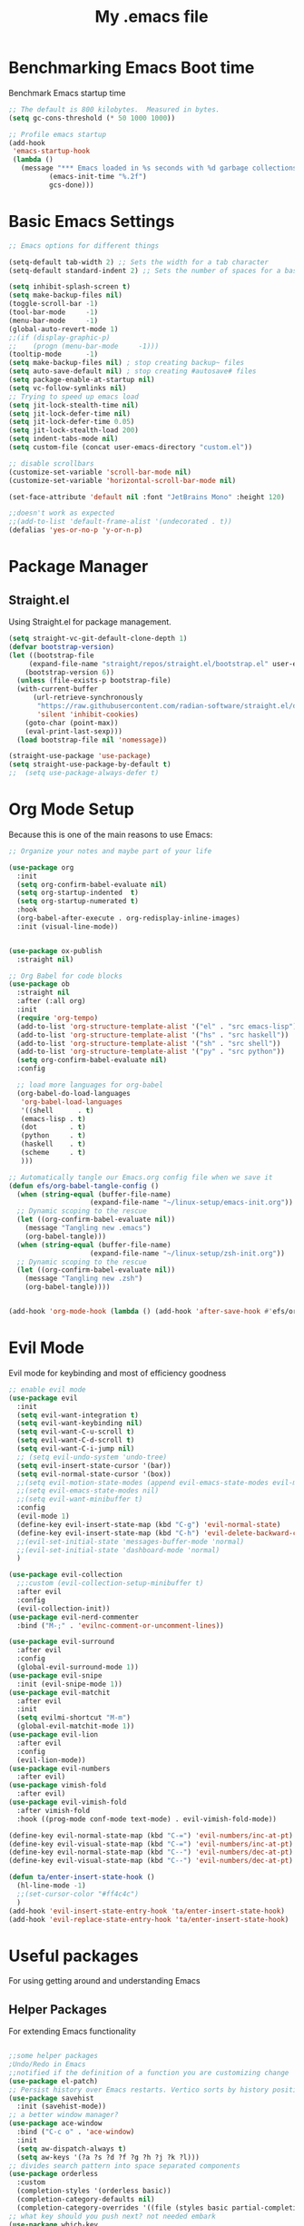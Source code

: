 #+Title: My .emacs file
#+STARTUP: content
#+PROPERTY: header-args:emacs-lisp :results output silent :tangle ~/.emacs
#+STARTUP: inlineimages

* Benchmarking Emacs Boot time
Benchmark Emacs startup time
#+begin_src emacs-lisp
  ;; The default is 800 kilobytes.  Measured in bytes.
  (setq gc-cons-threshold (* 50 1000 1000))

  ;; Profile emacs startup
  (add-hook
   'emacs-startup-hook
   (lambda ()
     (message "*** Emacs loaded in %s seconds with %d garbage collections."
  			(emacs-init-time "%.2f")
  			gcs-done)))
#+end_src

* Basic Emacs Settings
#+begin_src emacs-lisp 
  ;; Emacs options for different things

  (setq-default tab-width 2) ;; Sets the width for a tab character
  (setq-default standard-indent 2) ;; Sets the number of spaces for a basic indentation step

  (setq inhibit-splash-screen t)
  (setq make-backup-files nil)
  (toggle-scroll-bar -1)
  (tool-bar-mode     -1)
  (menu-bar-mode     -1)
  (global-auto-revert-mode 1)
  ;;(if (display-graphic-p)
  ;;    (progn (menu-bar-mode     -1)))
  (tooltip-mode      -1)
  (setq make-backup-files nil) ; stop creating backup~ files
  (setq auto-save-default nil) ; stop creating #autosave# files
  (setq package-enable-at-startup nil)
  (setq vc-follow-symlinks nil)
  ;; Trying to speed up emacs load
  (setq jit-lock-stealth-time nil)
  (setq jit-lock-defer-time nil)
  (setq jit-lock-defer-time 0.05)
  (setq jit-lock-stealth-load 200)
  (setq indent-tabs-mode nil)
  (setq custom-file (concat user-emacs-directory "custom.el"))

  ;; disable scrollbars
  (customize-set-variable 'scroll-bar-mode nil)
  (customize-set-variable 'horizontal-scroll-bar-mode nil)

  (set-face-attribute 'default nil :font "JetBrains Mono" :height 120)

  ;;doesn't work as expected
  ;;(add-to-list 'default-frame-alist '(undecorated . t))
  (defalias 'yes-or-no-p 'y-or-n-p)

#+end_src

* Package Manager
** Straight.el
Using Straight.el for package management.

#+begin_src emacs-lisp 
  (setq straight-vc-git-default-clone-depth 1)
  (defvar bootstrap-version)
  (let ((bootstrap-file
  	   (expand-file-name "straight/repos/straight.el/bootstrap.el" user-emacs-directory))
  	  (bootstrap-version 6))
    (unless (file-exists-p bootstrap-file)
  	(with-current-buffer
  		(url-retrieve-synchronously
  		 "https://raw.githubusercontent.com/radian-software/straight.el/develop/install.el"
  		 'silent 'inhibit-cookies)
  	  (goto-char (point-max))
  	  (eval-print-last-sexp)))
    (load bootstrap-file nil 'nomessage))

  (straight-use-package 'use-package)
  (setq straight-use-package-by-default t)
  ;;  (setq use-package-always-defer t)
#+end_src
* Org Mode Setup
Because this is one of the main reasons to use Emacs:

#+begin_src emacs-lisp 
  ;; Organize your notes and maybe part of your life

  (use-package org 
    :init
    (setq org-confirm-babel-evaluate nil)
    (setq org-startup-indented  t)
    (setq org-startup-numerated t)
    :hook
    (org-babel-after-execute . org-redisplay-inline-images) 
    :init (visual-line-mode))


  (use-package ox-publish
    :straight nil)

  ;; Org Babel for code blocks
  (use-package ob
    :straight nil
    :after (:all org)
    :init
    (require 'org-tempo)
    (add-to-list 'org-structure-template-alist '("el" . "src emacs-lisp"))
    (add-to-list 'org-structure-template-alist '("hs" . "src haskell"))
    (add-to-list 'org-structure-template-alist '("sh" . "src shell"))
    (add-to-list 'org-structure-template-alist '("py" . "src python"))
    (setq org-confirm-babel-evaluate nil)
    :config

    ;; load more languages for org-babel
    (org-babel-do-load-languages
     'org-babel-load-languages
     '((shell      . t)
  	 (emacs-lisp . t)
  	 (dot        . t)
  	 (python     . t)
  	 (haskell    . t)
  	 (scheme     . t)
  	 )))
#+end_src

#+begin_src emacs-lisp
  ;; Automatically tangle our Emacs.org config file when we save it
  (defun efs/org-babel-tangle-config ()
    (when (string-equal (buffer-file-name)
  					  (expand-file-name "~/linux-setup/emacs-init.org"))
  	;; Dynamic scoping to the rescue
  	(let ((org-confirm-babel-evaluate nil))
  	  (message "Tangling new .emacs")
  	  (org-babel-tangle)))
    (when (string-equal (buffer-file-name)
  					  (expand-file-name "~/linux-setup/zsh-init.org"))
  	;; Dynamic scoping to the rescue
  	(let ((org-confirm-babel-evaluate nil))
  	  (message "Tangling new .zsh")
  	  (org-babel-tangle))))


  (add-hook 'org-mode-hook (lambda () (add-hook 'after-save-hook #'efs/org-babel-tangle-config)))
#+end_src

* Evil Mode
Evil mode for keybinding and most of efficiency goodness

#+begin_src emacs-lisp
  ;; enable evil mode
  (use-package evil
    :init
    (setq evil-want-integration t)
    (setq evil-want-keybinding nil)
    (setq evil-want-C-u-scroll t)
    (setq evil-want-C-d-scroll t)
    (setq evil-want-C-i-jump nil)
    ;; (setq evil-undo-system 'undo-tree)
    (setq evil-insert-state-cursor '(bar))
    (setq evil-normal-state-cursor '(box))
    ;;(setq evil-motion-state-modes (append evil-emacs-state-modes evil-motion-state-modes))
    ;;(setq evil-emacs-state-modes nil)
    ;;(setq evil-want-minibuffer t)
    :config
    (evil-mode 1)
    (define-key evil-insert-state-map (kbd "C-g") 'evil-normal-state)
    (define-key evil-insert-state-map (kbd "C-h") 'evil-delete-backward-char-and-join)
    ;;(evil-set-initial-state 'messages-buffer-mode 'normal)
    ;;(evil-set-initial-state 'dashboard-mode 'normal)
    )

  (use-package evil-collection
    ;;:custom (evil-collection-setup-minibuffer t)
    :after evil
    :config
    (evil-collection-init))
  (use-package evil-nerd-commenter
    :bind ("M-;" . 'evilnc-comment-or-uncomment-lines))

  (use-package evil-surround
    :after evil
    :config
    (global-evil-surround-mode 1))
  (use-package evil-snipe
    :init (evil-snipe-mode 1))
  (use-package evil-matchit
    :after evil
    :init
    (setq evilmi-shortcut "M-m")
    (global-evil-matchit-mode 1))
  (use-package evil-lion
    :after evil
    :config
    (evil-lion-mode))
  (use-package evil-numbers
    :after evil)
  (use-package vimish-fold
    :after evil)
  (use-package evil-vimish-fold
    :after vimish-fold
    :hook ((prog-mode conf-mode text-mode) . evil-vimish-fold-mode))

  (define-key evil-normal-state-map (kbd "C-=") 'evil-numbers/inc-at-pt)
  (define-key evil-visual-state-map (kbd "C-=") 'evil-numbers/inc-at-pt)
  (define-key evil-normal-state-map (kbd "C--") 'evil-numbers/dec-at-pt)
  (define-key evil-visual-state-map (kbd "C--") 'evil-numbers/dec-at-pt)

  (defun ta/enter-insert-state-hook ()
    (hl-line-mode -1)
    ;;(set-cursor-color "#ff4c4c")
    )
  (add-hook 'evil-insert-state-entry-hook 'ta/enter-insert-state-hook)
  (add-hook 'evil-replace-state-entry-hook 'ta/enter-insert-state-hook)
#+end_src

* Useful packages
For using getting around and understanding Emacs
** Helper Packages
For extending Emacs functionality
#+begin_src emacs-lisp

  ;;some helper packages
  ;Undo/Redo in Emacs
  ;;notified if the definition of a function you are customizing change
  (use-package el-patch)
  ;; Persist history over Emacs restarts. Vertico sorts by history position.
  (use-package savehist
    :init (savehist-mode))
  ;; a better window manager?
  (use-package ace-window
    :bind ("C-c o" . 'ace-window)
    :init
    (setq aw-dispatch-always t)
    (setq aw-keys '(?a ?s ?d ?f ?g ?h ?j ?k ?l)))
  ;; divides search pattern into space separated components
  (use-package orderless
    :custom
    (completion-styles '(orderless basic))
    (completion-category-defaults nil)
    (completion-category-overrides '((file (styles basic partial-completion)))))
  ;; what key should you push next? not needed embark
  (use-package which-key
    :init (which-key-mode))
  ;; Enable rich annotations using the Marginalia package
  (use-package marginalia
    ;; Either bind `marginalia-cycle' globally or only in the minibuffer
    :bind (("M-A" . marginalia-cycle)
  		 :map minibuffer-local-map
  		 ("M-A" . marginalia-cycle))
    :init
    (marginalia-mode))
  (use-package restart-emacs)
  (use-package default-text-scale)
#+end_src
** Customize Keyboard Shortcuts
#+begin_src emacs-lisp
  ;; Customize your keyboard shortcuts
    (use-package hydra)
    (defhydra hydra-text-scale (:timeout 4)
      "scale text"
      ("j" text-scale-increase "in")
      ("k" text-scale-decrease "out")
      ("f" nil "finished" :exit t))

  (defun choose-theme ()
    "Interactively choose a theme"
    (interactive)
    (let* ((all-themes (mapcar 'symbol-name (custom-available-themes)))
           (theme (completing-read "Load custom theme: " all-themes nil t)))
      (when theme
        (load-theme (intern theme) t))))
    (use-package general
      :config
      (general-create-definer rune/leader-keys
    	:keymaps '(normal insert visual emacs)
    	:prefix "SPC"
    	:global-prefix "C-SPC")

      (rune/leader-keys
    	"t"  '(:ignore t :which-key "Toggles")
    	"gc" '(copilot-mode :which-key "GPT-4")
    	"gp" '(gptel :which-key "GPT-4")
    	"ts" '(hydra-text-scale/body :which-key "Scale Text")
    	"tt" '(lambda () (interactive)
    			(mapc #'disable-theme custom-enabled-themes)
    			(choose-theme)
    			:which-key "Choose Theme")
    	"tl" '(lambda () (interactive)
    			(mapc #'disable-theme custom-enabled-themes)
    			(load-theme 'doom-one-light t)
    			:which-key "Light Theme")
    	"td" '(lambda () (interactive)
    			(mapc #'disable-theme custom-enabled-themes)
    			(load-theme 'doom-moonlight t)
    			:which-key "Dark Theme")
    	"xb" '(ibuffer :which-key "ibuffer")
    	"xv" '(multi-vterm :which-key "multi-vterm")
    	"fe" '(lambda() (interactive)(find-file "~/linux-setup/emacs-init.org") :which-key "emacs-init.org")
    	"fz" '(lambda() (interactive)(find-file "~/linux-setup/zsh-init.org") :which-key "zsh-init.org")
    	))
    ;;(global-set-key (kbd "C-e") 'end-of-line)
#+end_src

** Do Stuff in Emacs Easily
#+begin_src emacs-lisp

    ;; Completion frameworks and doing stuff
    (use-package vertico
      :bind (:map
    		 vertico-map
    		 ("C-j" . vertico-next)
    		 ("C-k" . vertico-previous)
    		 ("C-f" . vertico-exit)
    		 :map minibuffer-local-map
    		 ("M-h" . backward-kill-word))
      :custom (vertico-cycle t)
      :init (vertico-mode))

    (use-package consult
      :bind (("C-c s" . consult-line)
    		 ("C-M-l" . consult-imenu)
    		 ("C-r" . consult-history)
    		 ))

    ;;Do commands and operatioms on buffers or synbols
    (use-package embark
      :bind (("C-c e" . embark-act)
    		 ("M-." . embark-dwim)
    		 ("C-h B" . embark-bindings))
      :init (setq prefix-help-command #'embark-prefix-help-command))
    (use-package embark-consult
      :after (embark consult)
      :hook (embark-collect-mode . consult-preview-at-point-mode))

  (use-package popper
    :bind (("C-`"   . popper-toggle)
           ("M-`"   . popper-cycle)
           ("C-M-`" . popper-toggle-type))
    :init
    (setq popper-reference-buffers
          '("\\*Messages\\*"
            "Output\\*$"
  		  "*ChatGPT*"
            "\\*Async Shell Command\\*"
            help-mode
            compilation-mode))
    (popper-mode +1)
    (popper-echo-mode +1))                ; For echo area hints


#+end_src

** TODO Browse Files
* Project Management
Manage your projects

#+begin_src emacs-lisp
  ;; Project management
  (use-package magit)
#+end_src

** Buffer Management
#+begin_src emacs-lisp
  (use-package ibuffer
    :straight nil)
  ;;:bind ("C-x C-b" . ibuffer))
  ;; (add-to-list 'ibuffer-never-show-predicates "^\\*")

  (use-package ibuf-ext
    :straight nil)
  (setq ibuffer-saved-filter-groups
  	  (quote (("default"
  			   ("Dotfiles" (or (name . "^\\.")))
  			   ("Messages" (or (name . "^\\*")))
  			   ("Magit" (or (name . "^\\magit*")))
  			   ))))

  (add-hook 'ibuffer-mode-hook
  		  (lambda ()
  			(ibuffer-switch-to-saved-filter-groups "default")))
#+end_src

#+begin_src emacs-lisp
  (use-package perspective
    :bind ("C-x C-b" . persp-ibuffer)
    :custom
    (persp-mode-prefix-key (kbd "C-x C-x"))
    :init
    (persp-mode))
#+end_src 

** Shell Support
#+begin_src emacs-lisp 

  (if (not (eq system-type 'windows-nt))
  	(progn
  	  (use-package vterm
  		:config (setq vterm-max-scrollback 10000))
  	  (use-package multi-vterm)
  	  (use-package vterm-toggle
  		:bind ("C-x x" . vterm-toggle))
  	  (setq vterm-toggle-fullscreen-p nil)
  	  (add-to-list 'display-buffer-alist
  				   '((lambda (buffer-or-name _)
  					   (let ((buffer (get-buffer buffer-or-name)))
  						 (with-current-buffer buffer
  						   (or (equal major-mode 'vterm-mode)
  							   (string-prefix-p vterm-buffer-name (buffer-name buffer))))))
  					 (display-buffer-reuse-window display-buffer-at-bottom)
  					 ;;(display-buffer-reuse-window display-buffer-in-direction)
  					 ;;display-buffer-in-direction/direction/dedicated is added in emacs27
  					 ;;(direction . bottom)
  					 ;;(dedicated . t) ;dedicated is supported in emacs27
  					 (reusable-frames . visible)
  					 (window-height . 0.3)))
  	  (define-key vterm-mode-map (kbd "C-q") #'vterm-send-next-key)
  	  (push (list "find-file-below"
  				  (lambda (pathj)
  					(if-let* ((buf (find-file-noselect path))
  							  (window (display-buffer-below-selected buf nil)))
  						(select-window window)
  					  (message "Failed to open file: %s" path))))
  			vterm-eval-cmds)
  	  ))

#+end_src

* Themes
#+begin_src emacs-lisp 
  ;; themes at the end
  (if (display-graphic-p)
  	(progn
  	  (use-package all-the-icons)
  	  (use-package doom-modeline
  		:init (doom-modeline-mode nil))
  	  (use-package telephone-line
  		:init
  		(setq telephone-line-primary-left-separator 'telephone-line-cubed-left
  			  telephone-line-secondary-left-separator 'telephone-line-cubed-hollow-left
  			  telephone-line-primary-right-separator 'telephone-line-cubed-right
  			  telephone-line-secondary-right-separator 'telephone-line-cubed-hollow-right)
  		(setq telephone-line-height 24
  			  telephone-line-evil-use-short-tag t)
  		(telephone-line-mode t))
  	  (use-package doom-themes
  		:config
  		;; Global settings (defaults)
  		(setq doom-themes-enable-bold t    ; if nil, bold is universally disabled
  			  doom-themes-enable-italic t) ; if nil, italics is universally disabled
  		(load-theme 'doom-moonlight t)
  		;; Enable flashing mode-line on errors
  		(doom-themes-visual-bell-config)
  		;; Enable custom neotree theme (all-the-icons must be installed!)
  		;;(doom-themes-neotree-config)
  		;; or for treemacs users
  		(setq doom-themes-treemacs-theme "doom-colors") ; use "doom-colors" for less minimal icon theme
  		;;(doom-themes-treemacs-config)
  		;; Corrects (and improves) org-mode's native fontification.
  		(doom-themes-org-config))
  	  ))
#+end_src

* Programming
#+begin_src emacs-lisp :tangle no
  (use-package lsp-mode)
  (use-package corfu
    :init (global-corfu-mode))
  (use-package python-mode)
  (use-package haskell-mode)
  ;; (use-package rust-mode)
  (use-package eglot
    :ensure t
    ;; :hook ((rust-mode nix-mode) . eglot-ensure)
    :config
    (add-to-list 'eglot-server-programs
  			   `(rust-mode . ("rust-analyzer" :initializationOptions
  							  ( :procMacro (:enable t)
  								:cargo ( :buildScripts (:enable t)
  										 :features "all")))))
    (add-hook 'haskell-mode-hook 'eglot-ensure)
    (setq-default eglot-workspace-configuration
  				'((haskell
  				   (plugin
  					(stan
  					 (globalOn . :json-false))))))  ;; disable stan
    :custom
    (eglot-autoshutdown t)  ;; shutdown language server after closing last file
    (eglot-confirm-server-initiated-edits nil)  ;; allow edits without confirmation
    )


  ;;  (use-package rustic) 
#+end_src
 
#+begin_src emacs-lisp 
  (use-package copilot
    :straight (:host github :repo "copilot-emacs/copilot.el" :files ("dist" "*.el"))
    :ensure t
    :hook (prog-mode . copilot-mode)
    :bind (:map copilot-completion-map
  			  ("<tab>" . 'copilot-accept-completion)
  			  ("TAB" . 'copilot-accept-completion)
  			  ("C-TAB" . 'copilot-accept-completion-by-word)
  			  ("C-<tab>" . 'copilot-accept-completion-by-word)))

  (use-package gptel
    :custom
    (gptel-model "gpt-4")
    :config
    (add-hook 'gptel-post-stream-hook 'gptel-auto-scroll)
    (add-hook 'gptel-post-response-functions 'gptel-end-of-response)) 
#+end_src
* Literate Programming
#+begin_src python :results output
  import random, sys
  random.seed(1)
  print(sys.version)
  print("Hello world!!! Here is a random number: %f" % random.random())
#+end_src

#+RESULTS:

* Mac OS X Specifics 
#+begIn_src emacs-lisp
  (when (memq window-system '(mac ns x))
    (use-package exec-path-from-shell
  	:init (exec-path-from-shell-initialize))
    (setq mac-command-modifier 'control))
  ;;(setq mac-command-modifier 'meta))
#+end_src
* TODO Publish Website with notes
#+begin_src emacs-lisp

  (setq org-publish-project-alist
  	  `(("pages"
  		 :base-directory "~/taingram.org/org/"
  		 :base-extension "org"
  		 :recursive t
  		 :publishing-directory "~/taingram.or/html/"
  		 :publishing-function org-html-publish-to-html)

  		("static"
  		 :base-directory "~/taingram.org/org/"
  		 :base-extension "css\\|txt\\|jpg\\|gif\\|png"
  		 :recursive t
  		 :publishing-directory  "~/taingram.org/html/"
  		 :publishing-function org-publish-attachment)

  		("taingram.org" :components ("pages" "static"))))
#+end_src
* TODO Persistent Emacs like TMUX
* TODO Eshell
* TODO Web Browsing
#+begin_src emacs-lisp :tangle no
  (use-package xwidget-webkit 
    :bind ("C-c w" . xwidget-webkit-browse-url))
#+end_src
